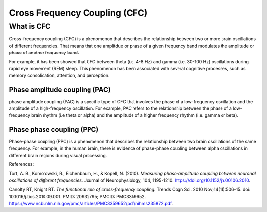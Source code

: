 Cross Frequency Coupling (CFC)
==============================


What is CFC
-----------

Cross-frequency coupling (CFC) is a phenomenon that describes the relationship between two or more brain oscillations of different frequencies. That means that one amplitdue or phase of a given frequency band modulates the amplitude or phase of another frequency band.

For example, it has been showed that CFC between theta (i.e. 4-8 Hz) and gamma (i.e. 30-100 Hz) oscillations during rapid eye movement (REM) sleep. This phenomenon has been associated with several cognitive processes, such as memory consolidation, attention, and perception.



Phase amplitude coupling (PAC)
~~~~~~~~~~~~~~~~~~~~~~~~~~~~~~

phase amplitude coupling (PAC) is a specific type of CFC that involves the phase of a low-frequency oscillation and the amplitude of a high-frequency oscillation. For example, PAC refers to the relationship between the phase of a low-frequency brain rhythm (i.e theta or alpha) and the amplitude of a higher frequency rhythm (i.e. gamma or beta). 

.. image:: img/CFC.png
    :width: 300px
    :align: center
    :height: 200px
    :alt: alternate text


Phase phase coupling (PPC)
~~~~~~~~~~~~~~~~~~~~~~~~~~~
Phase-phase coupling (PPC) is a phenomenon that describes the relationship between two brain oscillations of the same frequency. For example, in the human brain, there is evidence of phase-phase coupling between alpha oscillations in different brain regions during visual processing. 


References: 

Tort, A. B., Komorowski, R., Eichenbaum, H., & Kopell, N. (2010). *Measuring phase-amplitude coupling between neuronal oscillations of different frequencies.* Journal of Neurophysiology, 104, 1195-1210. `<https://doi.org/10.1152/jn.00106.2010>`_.

Canolty RT, Knight RT. *The functional role of cross-frequency coupling.* Trends Cogn Sci. 2010 Nov;14(11):506-15. doi: 10.1016/j.tics.2010.09.001. PMID: 20932795; PMCID: PMC3359652. `<https://www.ncbi.nlm.nih.gov/pmc/articles/PMC3359652/pdf/nihms235872.pdf>`_.





